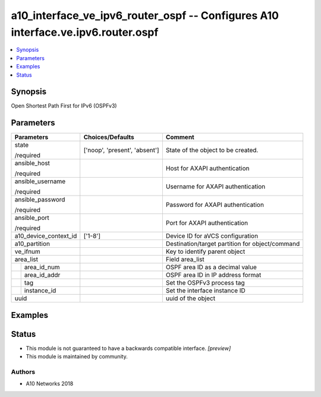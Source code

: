 .. _a10_interface_ve_ipv6_router_ospf_module:


a10_interface_ve_ipv6_router_ospf -- Configures A10 interface.ve.ipv6.router.ospf
=================================================================================

.. contents::
   :local:
   :depth: 1


Synopsis
--------

Open Shortest Path First for IPv6 (OSPFv3)






Parameters
----------

+-----------------------+-------------------------------+-------------------------------------------------+
| Parameters            | Choices/Defaults              | Comment                                         |
|                       |                               |                                                 |
|                       |                               |                                                 |
+=======================+===============================+=================================================+
| state                 | ['noop', 'present', 'absent'] | State of the object to be created.              |
|                       |                               |                                                 |
| /required             |                               |                                                 |
+-----------------------+-------------------------------+-------------------------------------------------+
| ansible_host          |                               | Host for AXAPI authentication                   |
|                       |                               |                                                 |
| /required             |                               |                                                 |
+-----------------------+-------------------------------+-------------------------------------------------+
| ansible_username      |                               | Username for AXAPI authentication               |
|                       |                               |                                                 |
| /required             |                               |                                                 |
+-----------------------+-------------------------------+-------------------------------------------------+
| ansible_password      |                               | Password for AXAPI authentication               |
|                       |                               |                                                 |
| /required             |                               |                                                 |
+-----------------------+-------------------------------+-------------------------------------------------+
| ansible_port          |                               | Port for AXAPI authentication                   |
|                       |                               |                                                 |
| /required             |                               |                                                 |
+-----------------------+-------------------------------+-------------------------------------------------+
| a10_device_context_id | ['1-8']                       | Device ID for aVCS configuration                |
|                       |                               |                                                 |
|                       |                               |                                                 |
+-----------------------+-------------------------------+-------------------------------------------------+
| a10_partition         |                               | Destination/target partition for object/command |
|                       |                               |                                                 |
|                       |                               |                                                 |
+-----------------------+-------------------------------+-------------------------------------------------+
| ve_ifnum              |                               | Key to identify parent object                   |
|                       |                               |                                                 |
|                       |                               |                                                 |
+-----------------------+-------------------------------+-------------------------------------------------+
| area_list             |                               | Field area_list                                 |
|                       |                               |                                                 |
|                       |                               |                                                 |
+---+-------------------+-------------------------------+-------------------------------------------------+
|   | area_id_num       |                               | OSPF area ID as a decimal value                 |
|   |                   |                               |                                                 |
|   |                   |                               |                                                 |
+---+-------------------+-------------------------------+-------------------------------------------------+
|   | area_id_addr      |                               | OSPF area ID in IP address format               |
|   |                   |                               |                                                 |
|   |                   |                               |                                                 |
+---+-------------------+-------------------------------+-------------------------------------------------+
|   | tag               |                               | Set the OSPFv3 process tag                      |
|   |                   |                               |                                                 |
|   |                   |                               |                                                 |
+---+-------------------+-------------------------------+-------------------------------------------------+
|   | instance_id       |                               | Set the interface instance ID                   |
|   |                   |                               |                                                 |
|   |                   |                               |                                                 |
+---+-------------------+-------------------------------+-------------------------------------------------+
| uuid                  |                               | uuid of the object                              |
|                       |                               |                                                 |
|                       |                               |                                                 |
+-----------------------+-------------------------------+-------------------------------------------------+







Examples
--------

.. code-block:: yaml+jinja

    





Status
------




- This module is not guaranteed to have a backwards compatible interface. *[preview]*


- This module is maintained by community.



Authors
~~~~~~~

- A10 Networks 2018

